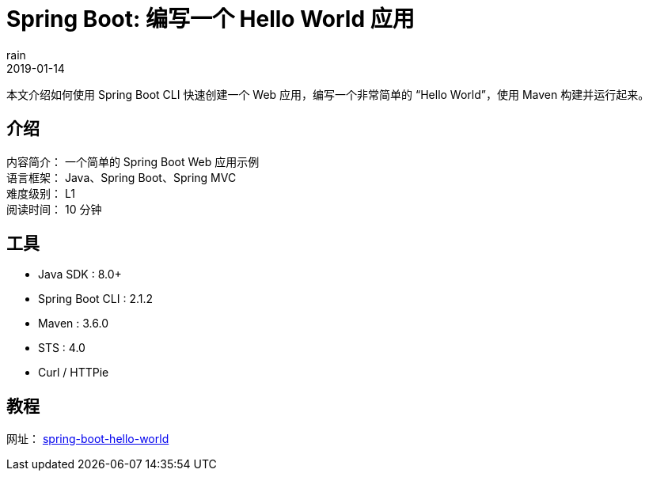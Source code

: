 = Spring Boot: 编写一个 Hello World 应用
rain
2019-01-14

本文介绍如何使用 Spring Boot CLI 快速创建一个 Web 应用，编写一个非常简单的 “Hello World”，使用 Maven 构建并运行起来。

== 介绍

[%hardbreaks]
内容简介： 一个简单的 Spring Boot Web 应用示例
语言框架： Java、Spring Boot、Spring MVC
难度级别： L1
阅读时间： 10 分钟

== 工具

* Java SDK : 8.0+
* Spring Boot CLI : 2.1.2
* Maven : 3.6.0
* STS : 4.0
* Curl / HTTPie

== 教程

网址： https://springdev.io/guides/spring/spring-boot-hello-world/[spring-boot-hello-world]
